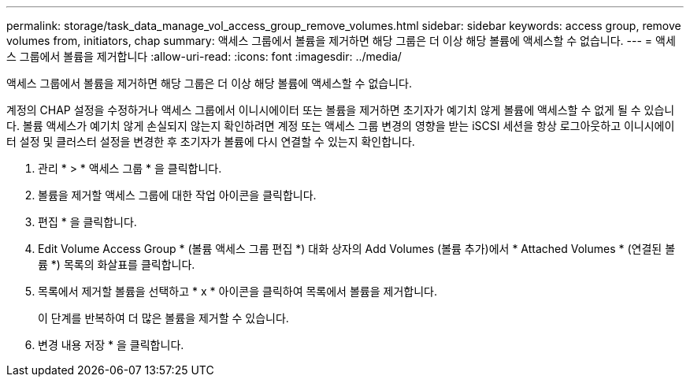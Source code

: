 ---
permalink: storage/task_data_manage_vol_access_group_remove_volumes.html 
sidebar: sidebar 
keywords: access group, remove volumes from, initiators, chap 
summary: 액세스 그룹에서 볼륨을 제거하면 해당 그룹은 더 이상 해당 볼륨에 액세스할 수 없습니다. 
---
= 액세스 그룹에서 볼륨을 제거합니다
:allow-uri-read: 
:icons: font
:imagesdir: ../media/


[role="lead"]
액세스 그룹에서 볼륨을 제거하면 해당 그룹은 더 이상 해당 볼륨에 액세스할 수 없습니다.

계정의 CHAP 설정을 수정하거나 액세스 그룹에서 이니시에이터 또는 볼륨을 제거하면 초기자가 예기치 않게 볼륨에 액세스할 수 없게 될 수 있습니다. 볼륨 액세스가 예기치 않게 손실되지 않는지 확인하려면 계정 또는 액세스 그룹 변경의 영향을 받는 iSCSI 세션을 항상 로그아웃하고 이니시에이터 설정 및 클러스터 설정을 변경한 후 초기자가 볼륨에 다시 연결할 수 있는지 확인합니다.

. 관리 * > * 액세스 그룹 * 을 클릭합니다.
. 볼륨을 제거할 액세스 그룹에 대한 작업 아이콘을 클릭합니다.
. 편집 * 을 클릭합니다.
. Edit Volume Access Group * (볼륨 액세스 그룹 편집 *) 대화 상자의 Add Volumes (볼륨 추가)에서 * Attached Volumes * (연결된 볼륨 *) 목록의 화살표를 클릭합니다.
. 목록에서 제거할 볼륨을 선택하고 * x * 아이콘을 클릭하여 목록에서 볼륨을 제거합니다.
+
이 단계를 반복하여 더 많은 볼륨을 제거할 수 있습니다.

. 변경 내용 저장 * 을 클릭합니다.

